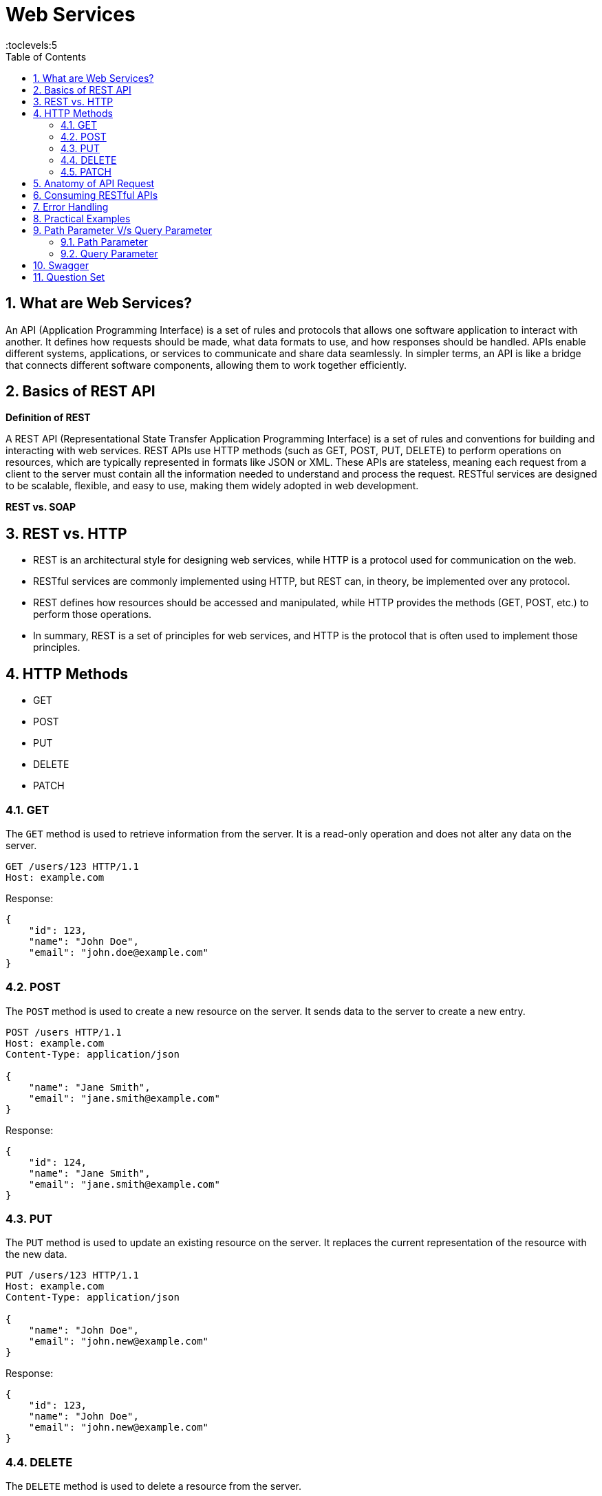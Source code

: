 = Web Services
:toc: right
:toclevels:5
:sectnums:

##############################################

== What are Web Services?

An API (Application Programming Interface) is a set of rules and protocols that allows one software application to interact with another. It defines how requests should be made, what data formats to use, and how responses should be handled. APIs enable different systems, applications, or services to communicate and share data seamlessly. In simpler terms, an API is like a bridge that connects different software components, allowing them to work together efficiently.

== Basics of REST API

*Definition of REST*

A REST API (Representational State Transfer Application Programming Interface) is a set of rules and conventions for building and interacting with web services. REST APIs use HTTP methods (such as GET, POST, PUT, DELETE) to perform operations on resources, which are typically represented in formats like JSON or XML. These APIs are stateless, meaning each request from a client to the server must contain all the information needed to understand and process the request. RESTful services are designed to be scalable, flexible, and easy to use, making them widely adopted in web development.

*REST vs. SOAP*

== REST vs. HTTP

* REST is an architectural style for designing web services, while HTTP is a protocol used for communication on the web.
* RESTful services are commonly implemented using HTTP, but REST can, in theory, be implemented over any protocol.
* REST defines how resources should be accessed and manipulated, while HTTP provides the methods (GET, POST, etc.) to perform those operations.
* In summary, REST is a set of principles for web services, and HTTP is the protocol that is often used to implement those principles.

== HTTP Methods
  - GET
  - POST
  - PUT
  - DELETE
  - PATCH

=== GET

The `GET` method is used to retrieve information from the server. It is a read-only operation and does not alter any data on the server.

[source, java]
----
GET /users/123 HTTP/1.1
Host: example.com
----

Response:
[source, json]
----
{
    "id": 123,
    "name": "John Doe",
    "email": "john.doe@example.com"
}
----

=== POST

The `POST` method is used to create a new resource on the server. It sends data to the server to create a new entry.

[source, java]
----
POST /users HTTP/1.1
Host: example.com
Content-Type: application/json

{
    "name": "Jane Smith",
    "email": "jane.smith@example.com"
}
----

Response:
[source, json]
----
{
    "id": 124,
    "name": "Jane Smith",
    "email": "jane.smith@example.com"
}
----

=== PUT

The `PUT` method is used to update an existing resource on the server. It replaces the current representation of the resource with the new data.

[source, java]
----
PUT /users/123 HTTP/1.1
Host: example.com
Content-Type: application/json

{
    "name": "John Doe",
    "email": "john.new@example.com"
}
----

Response:
[source, json]
----
{
    "id": 123,
    "name": "John Doe",
    "email": "john.new@example.com"
}
----

=== DELETE

The `DELETE` method is used to delete a resource from the server.

[source, java]
----
DELETE /users/123 HTTP/1.1
Host: example.com
----

Response:
[source, json]
----
{
    "message": "User deleted successfully"
}
----

=== PATCH

The `PATCH` method is used to apply partial modifications to a resource. It updates only the specified fields of the resource.

[source, java]
----
PATCH /users/123 HTTP/1.1
Host: example.com
Content-Type: application/json

{
    "email": "john.updated@example.com"
}
----

Response:
[source, json]
----
{
    "id": 123,
    "name": "John Doe",
    "email": "john.updated@example.com"
}
----

This overview provides a brief description and examples of how to use the common HTTP methods in RESTful web services to perform operations on resources.


################################################################################


- Status Codes
  - 1xx (Informational)
  - 2xx (Success)
  - 3xx (Redirection)
  - 4xx (Client Error)
  - 5xx (Server Error)

== Anatomy of API Request

An API request is a call made by a client to a server, asking the server to perform a specific action or return data. The structure of an API request typically includes the following components:

*1. Endpoint (URL)*:

- The endpoint is the URL that specifies the location of the API resource.
- It typically includes the base URL (domain) and the path to the specific resource.
- Example: `https://api.example.com/users/123`.

*2. HTTP Method (Verb)*:

- This defines the action to be performed on the resource.
- Common methods include:
* GET: Retrieve data.
* POST: Create a new resource.
* PUT: Update an existing resource.
* DELETE: Remove a resource.

*3. Headers*:

- Headers provide additional information about the request.
- Common headers include:
* `Content-Type`: Specifies the format of the request body (e.g., `application/json`).
* `Authorization`: Includes credentials for authentication (e.g., tokens).

*4. Query Parameters*:

- Optional parameters appended to the URL to filter or modify the request.
- Example: `https://api.example.com/users?status=active` (filters users by active status).

*5. Request Body*:

- Used in methods like POST and PUT to send data to the server.
- The body usually contains the resource data in a format like JSON.
- Example:
```json
{
"name": "John Doe",
"email": "john.doe@example.com"
}
```

*6. Authentication/Authorization*:
- Ensures that the client has the right permissions to access or modify the resource.
- This is often handled via tokens, API keys, or OAuth.

**Example API Request:**

```http
POST /users HTTP/1.1
Host: api.example.com
Content-Type: application/json
Authorization: Bearer <token>

{
    "name": "John Doe",
    "email": "john.doe@example.com"
}
```

In this example:
- The endpoint is `/users`.
- The method is `POST`.
- The headers include `Content-Type` and `Authorization`.
- The request body contains the data for the new user.

This structured approach allows the client and server to communicate effectively and securely in a RESTful manner.




== Consuming RESTful APIs

- Tools for Testing APIs (Postman, curl)
- Making Requests (with Python, JavaScript)
- Parsing Responses

== Error Handling
- Client-Side Errors
- Server-Side Errors
- Error Messages and Codes


== Practical Examples
- Building a Simple REST API with Flask (Python)
- Building a Simple REST API with Express (JavaScript/Node.js)

##############################################

== Path Parameter V/s Query Parameter

=== Path Parameter

- Path parameters are part of the URL path and are used to identify a specific resource.
- They are typically used to specify the ID of a resource or some other key information.

**Example:**

- URL: `https://api.example.com/users/123`
- Here, `123` is a path parameter that identifies a specific user.

**Usage in an API request:**

```http
GET /users/123 HTTP/1.1
Host: api.example.com
```

In this example, the client is requesting information about the user with ID `123`.

=== Query Parameter

- Query parameters are appended to the end of the URL after a `?` and are used to filter or modify the request.
- They are typically used for optional parameters, such as search criteria, pagination, or sorting.

**Example:**
- URL: `https://api.example.com/users?status=active&sort=desc`
- Here, `status=active` and `sort=desc` are query parameters.

**Usage in an API request:**

```http
GET /users?status=active&sort=desc HTTP/1.1
Host: api.example.com
```

In this example:
- `status=active` filters the users to only return those who are active.
- `sort=desc` sorts the results in descending order.

*Summary:*

- *Path parameters* are part of the URL path and are often used to uniquely identify a resource.
- *Query parameters* are added to the URL after the `?` and are used to filter, modify, or refine the request.


---


######

== Swagger

**Swagger** is an open-source framework that helps in designing, documenting, and testing RESTful APIs. For someone involved in API testing, like yourself, Swagger is particularly useful because it provides a clear and interactive way to understand and test APIs.

*How Swagger is Used in API Testing*

1. **Understanding the API**: Swagger provides a detailed and interactive documentation of the API. It lists all the endpoints, the methods (GET, POST, PUT, DELETE, etc.), required parameters, request/response formats, and authentication details. This makes it easier for testers to understand how the API works.

2. **Manual Testing with Swagger UI**: Swagger UI is a tool that allows you to manually test API endpoints directly from the browser. You can input parameters, headers, and body data, then see the response directly. This helps in quick verification and exploratory testing of the API.

3. **Automating Tests**: Once you've understood the API, you can automate the testing using tools like **Rest Assured**. Swagger can be used to generate the API contracts, which can be referenced in your automation tests to ensure that the API behavior is consistent with the documentation.

*Example*

Imagine you're testing a simple API for managing books. The API has an endpoint `/books` that supports different HTTP methods. Swagger documentation for this API might look something like this:

```yaml
openapi: 3.0.0
info:
  title: Book API
  version: 1.0.0
paths:
  /books:
    get:
      summary: Get a list of all books
      responses:
        '200':
          description: A JSON array of book objects
          content:
            application/json:
              schema:
                type: array
                items:
                  type: object
                  properties:
                    id:
                      type: integer
                    title:
                      type: string
                    author:
                      type: string
    post:
      summary: Add a new book
      requestBody:
        required: true
        content:
          application/json:
            schema:
              type: object
              properties:
                title:
                  type: string
                author:
                  type: string
      responses:
        '201':
          description: Book created successfully
```

In this example:
* The `GET /books` endpoint returns a list of books.
* The `POST /books` endpoint allows you to add a new book.

You can use **Swagger UI** to manually test these endpoints. For automation, you would use **Rest Assured** to write test cases that send HTTP requests to these endpoints and validate the responses against expected results. The Swagger specification serves as a blueprint for your test cases.

*Using Swagger with Rest Assured*

You can integrate Swagger with Rest Assured by importing the Swagger specification and generating tests based on the documented endpoints. This ensures that your automated tests are aligned with the API documentation, reducing the chances of missing any edge cases or changes in the API.

######

Here are 10 basic objective Java interview questions on REST API:

== Question Set

*What does REST stand for in the context of web services?*

.Click Here For Answer
[%collapsible]
====
*Representational State Transfer*
====

*Which HTTP method is typically used to retrieve a resource from a REST API?*

.Click Here For Answer
[%collapsible]
====
*GET*
====


*Which of the following is NOT an HTTP method used in REST APIs?*
*A) POST*
*B) GET*
*C) INSERT*
*D) DELETE*

.Click Here For Answer
[%collapsible]
====
*C) INSERT*
====

*What is the status code returned by a REST API when a resource is successfully created?*

.Click Here For Answer
[%collapsible]
====
*201 Created*
====

*Which of the following status codes indicates that a requested resource was not found?*
*A) 200*
*B) 404*
*C) 500*
*D) 403*

.Click Here For Answer
[%collapsible]
====
*B) 404*
====

